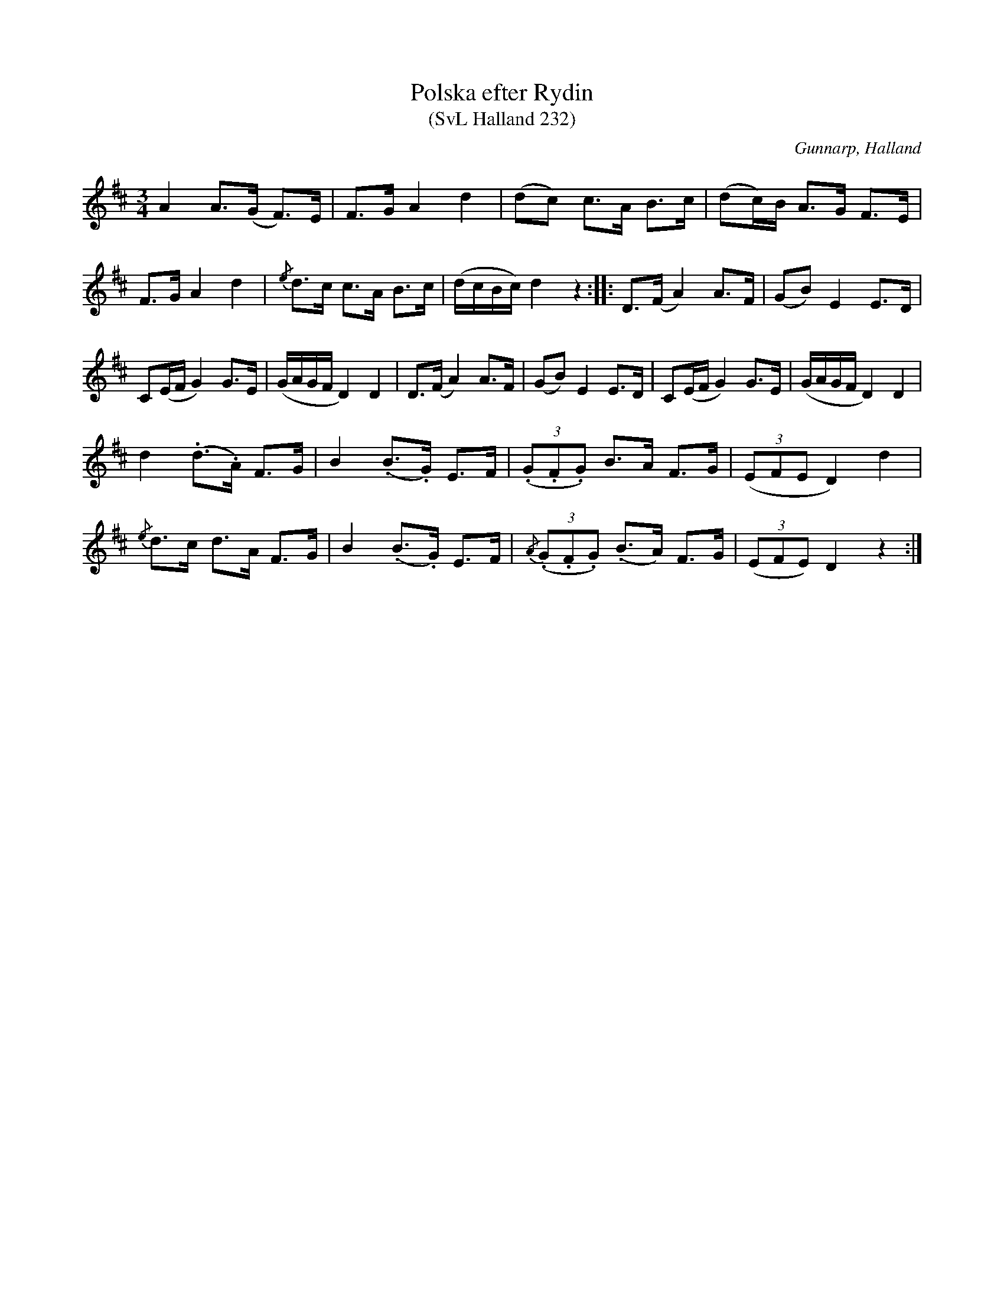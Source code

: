 %%abc-charset utf-8

X:232
T:Polska efter Rydin
T:(SvL Halland 232)
R:Polska
S:Johannes Erlandson
S:Johan Petter Rydin
O:Gunnarp, Halland
B:Svenska Låtar Halland
M:3/4
L:1/8
K:D
A2 A>(G F>)E|F>G A2 d2|(dc) c>A B>c|(dc/)B/ A>G F>E|
F>G A2 d2|{/e}d>c c>A B>c|(d/c/B/c/) d2 z2:| |:D>(F A2) A>F|(GB) E2 E>D|
C(E/F/ G2) G>E|(G/A/G/F/ D2) D2|D>(F A2) A>F|(GB) E2 E>D|C(E/F/ G2) G>E|(G/A/G/F/ D2) D2|
d2 (.d>.A) F>G|B2 (.B>.G) E>F|((3.G.F.G) B>A F>G|((3EFE D2) d2|
{/e}d>c d>A F>G|B2 (.B>.G) E>F|{/A}((3.G.F.G) (.B>A) F>G|((3EFE) D2 z2:|

